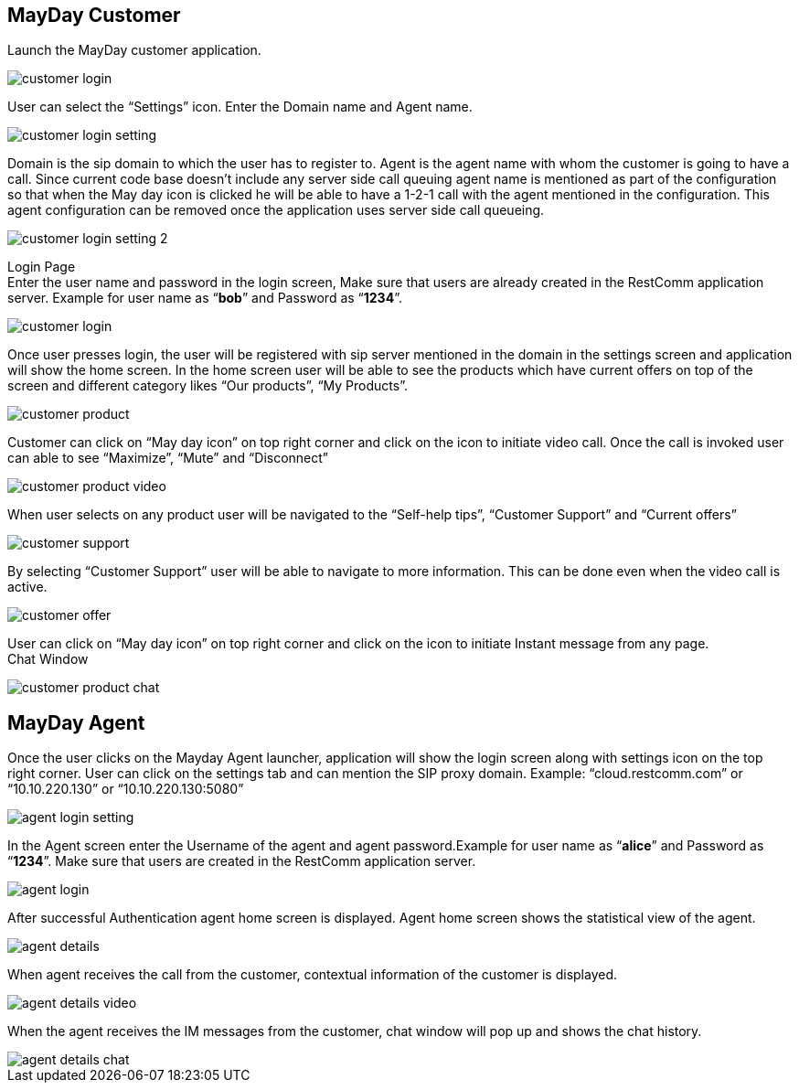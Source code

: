 :imagesdir: doc/images/

== *MayDay Customer* +
Launch the MayDay customer application.

image::customer_login.png[]
 
 
User can select the “Settings” icon. Enter the Domain name and Agent name.

image::customer_login_setting.png[]
 
Domain is the sip domain to which the user has to register to. Agent is the agent name with whom the customer is going to have a call.  Since current code base doesn’t include any server side call queuing agent name is mentioned as part of the configuration so that when the May day icon is clicked he will be able to have a 1-2-1 call with the agent mentioned in the configuration. This agent configuration can be removed once the application uses server side call queueing.
 
image::customer_login_setting_2.png[]
 
 
Login Page +
 Enter the user name and password in the login screen, Make sure that users are already created in the RestComm application server. Example for user name as “*bob*” and Password as “*1234*”.  
 
image::customer_login.png[]
 
 
Once user presses login, the user will be registered with sip server mentioned in the domain in the settings screen and application will show the home screen. In the home screen user will be able to see the products which have current offers on top of the screen and different category likes “Our products”, “My Products”.

image::customer_product.png[]
 
Customer can click on “May day icon” on top right corner and click on the icon to initiate video call. Once the call is invoked user can able to see “Maximize”, “Mute” and “Disconnect” +

image::customer_product_video.png[]

When user selects on any product user will be navigated to the “Self-help tips”, “Customer Support” and “Current offers” 

image::customer_support.png[]
  
 
By selecting “Customer Support” user will be able to navigate to more information.  This can be done even when the video call is active.

image::customer_offer.png[]
 
User can click on “May day icon” on top right corner and click on the icon to initiate Instant message from any page. +
Chat Window

image::customer_product_chat.png[]

== *MayDay Agent* +
Once the user clicks on the Mayday Agent launcher, application will show the login screen along with settings icon on the top right corner. User can click on the settings tab and can mention the SIP proxy domain. Example:  “cloud.restcomm.com” or “10.10.220.130” or “10.10.220.130:5080”

image::agent_login_setting.png[]

In the Agent screen enter the Username of the agent and agent password.Example for user name as “*alice*” and Password as “*1234*”.   Make sure that users are created in the RestComm application server.

image::agent_login.png[]

After successful Authentication agent home screen is displayed. Agent home screen shows the statistical view of the agent.

image::agent_details.png[]

When agent receives the call from the customer, contextual information of the customer is displayed.

image::agent_details_video.png[]

When the agent receives the IM messages from the customer, chat window will pop up and shows the chat history.

image::agent_details_chat.png[]





 


